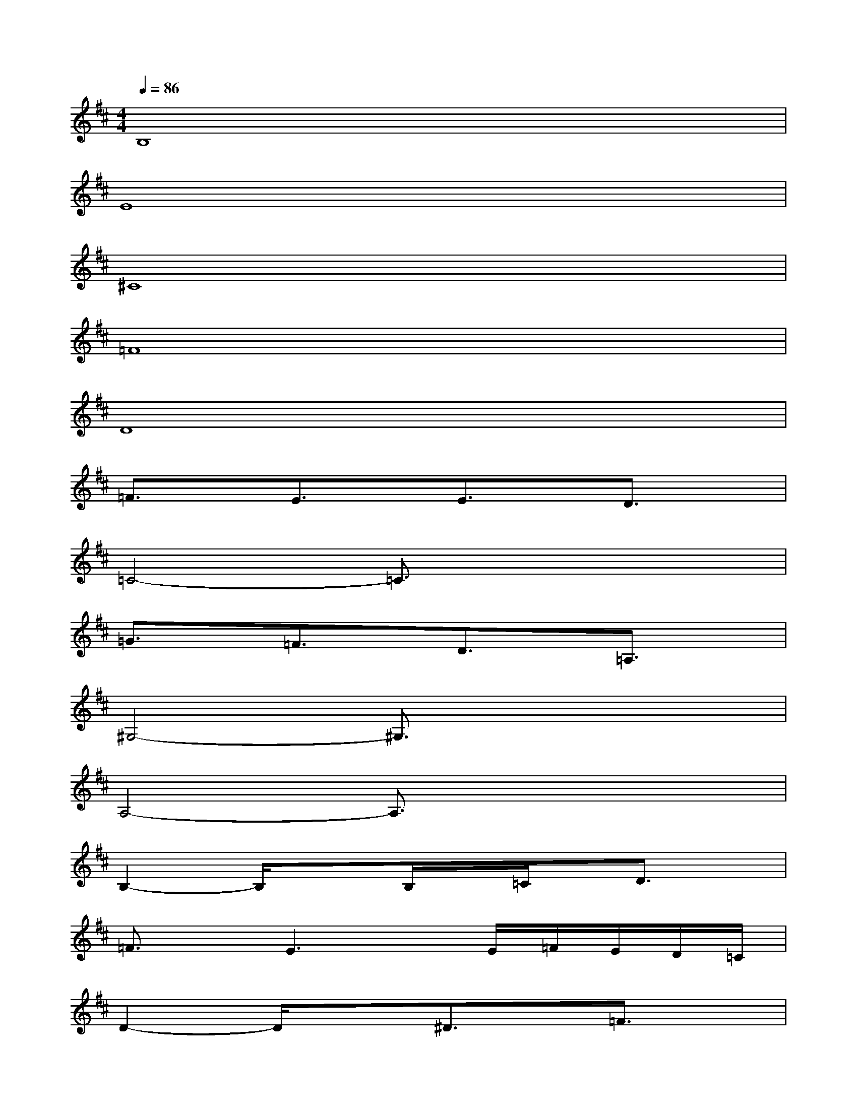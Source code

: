 X:1
T:
M:4/4
L:1/8
Q:1/4=86
K:D%2sharps
V:1
B,8|
E8|
^C8|
=F8|
D8|
=F3/2x/2E3/2x/2E3/2x/2D3/2x/2|
=C4-=C3/2x2x/2|
=G3/2x/2=F3/2x/2D3/2x/2=A,3/2x/2|
^G,4-^G,3/2x2x/2|
A,4-A,3/2x2x/2|
B,2-B,/2x3/2B,/2x/2=C/2x/2D3/2x/2|
=F3/2x/2E3x/2E/2=F/2E/2D/2=C/2|
D2-D/2x3/2^D3/2x/2=F3/2x/2|
^G3/2x/2=G3-G/2x/2=F3/2x/2|
E2-E/2x3/2E/2x/2=F/2x/2G3/2x/2|
=d3/2x/2=c3/2x/2^d/2x/2=d/2x/2=c/2x/2^A/2x/2